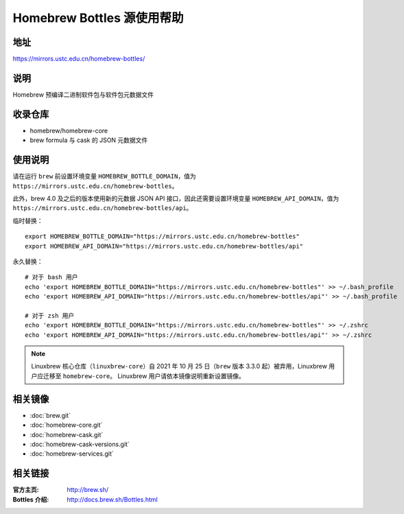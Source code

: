 ===========================
Homebrew Bottles 源使用帮助
===========================

地址
====

https://mirrors.ustc.edu.cn/homebrew-bottles/

说明
====

Homebrew 预编译二进制软件包与软件包元数据文件

收录仓库
========

* homebrew/homebrew-core
* brew formula 与 cask 的 JSON 元数据文件

使用说明
========

请在运行 ``brew`` 前设置环境变量 ``HOMEBREW_BOTTLE_DOMAIN``，值为 ``https://mirrors.ustc.edu.cn/homebrew-bottles``。

此外，brew 4.0 及之后的版本使用新的元数据 JSON API 接口，因此还需要设置环境变量 ``HOMEBREW_API_DOMAIN``，值为 ``https://mirrors.ustc.edu.cn/homebrew-bottles/api``。

临时替换：

::

    export HOMEBREW_BOTTLE_DOMAIN="https://mirrors.ustc.edu.cn/homebrew-bottles"
    export HOMEBREW_API_DOMAIN="https://mirrors.ustc.edu.cn/homebrew-bottles/api"

永久替换：

::

    # 对于 bash 用户
    echo 'export HOMEBREW_BOTTLE_DOMAIN="https://mirrors.ustc.edu.cn/homebrew-bottles"' >> ~/.bash_profile
    echo 'export HOMEBREW_API_DOMAIN="https://mirrors.ustc.edu.cn/homebrew-bottles/api"' >> ~/.bash_profile

    # 对于 zsh 用户
    echo 'export HOMEBREW_BOTTLE_DOMAIN="https://mirrors.ustc.edu.cn/homebrew-bottles"' >> ~/.zshrc
    echo 'export HOMEBREW_API_DOMAIN="https://mirrors.ustc.edu.cn/homebrew-bottles/api"' >> ~/.zshrc

.. note::
    Linuxbrew 核心仓库（``linuxbrew-core``）自 2021 年 10 月 25 日（``brew`` 版本 3.3.0 起）被弃用，Linuxbrew 用户应迁移至 ``homebrew-core``。
    Linuxbrew 用户请依本镜像说明重新设置镜像。

相关镜像
========
- :doc:`brew.git`
- :doc:`homebrew-core.git`
- :doc:`homebrew-cask.git`
- :doc:`homebrew-cask-versions.git`
- :doc:`homebrew-services.git`

相关链接
========

:官方主页: http://brew.sh/
:Bottles 介绍: http://docs.brew.sh/Bottles.html
